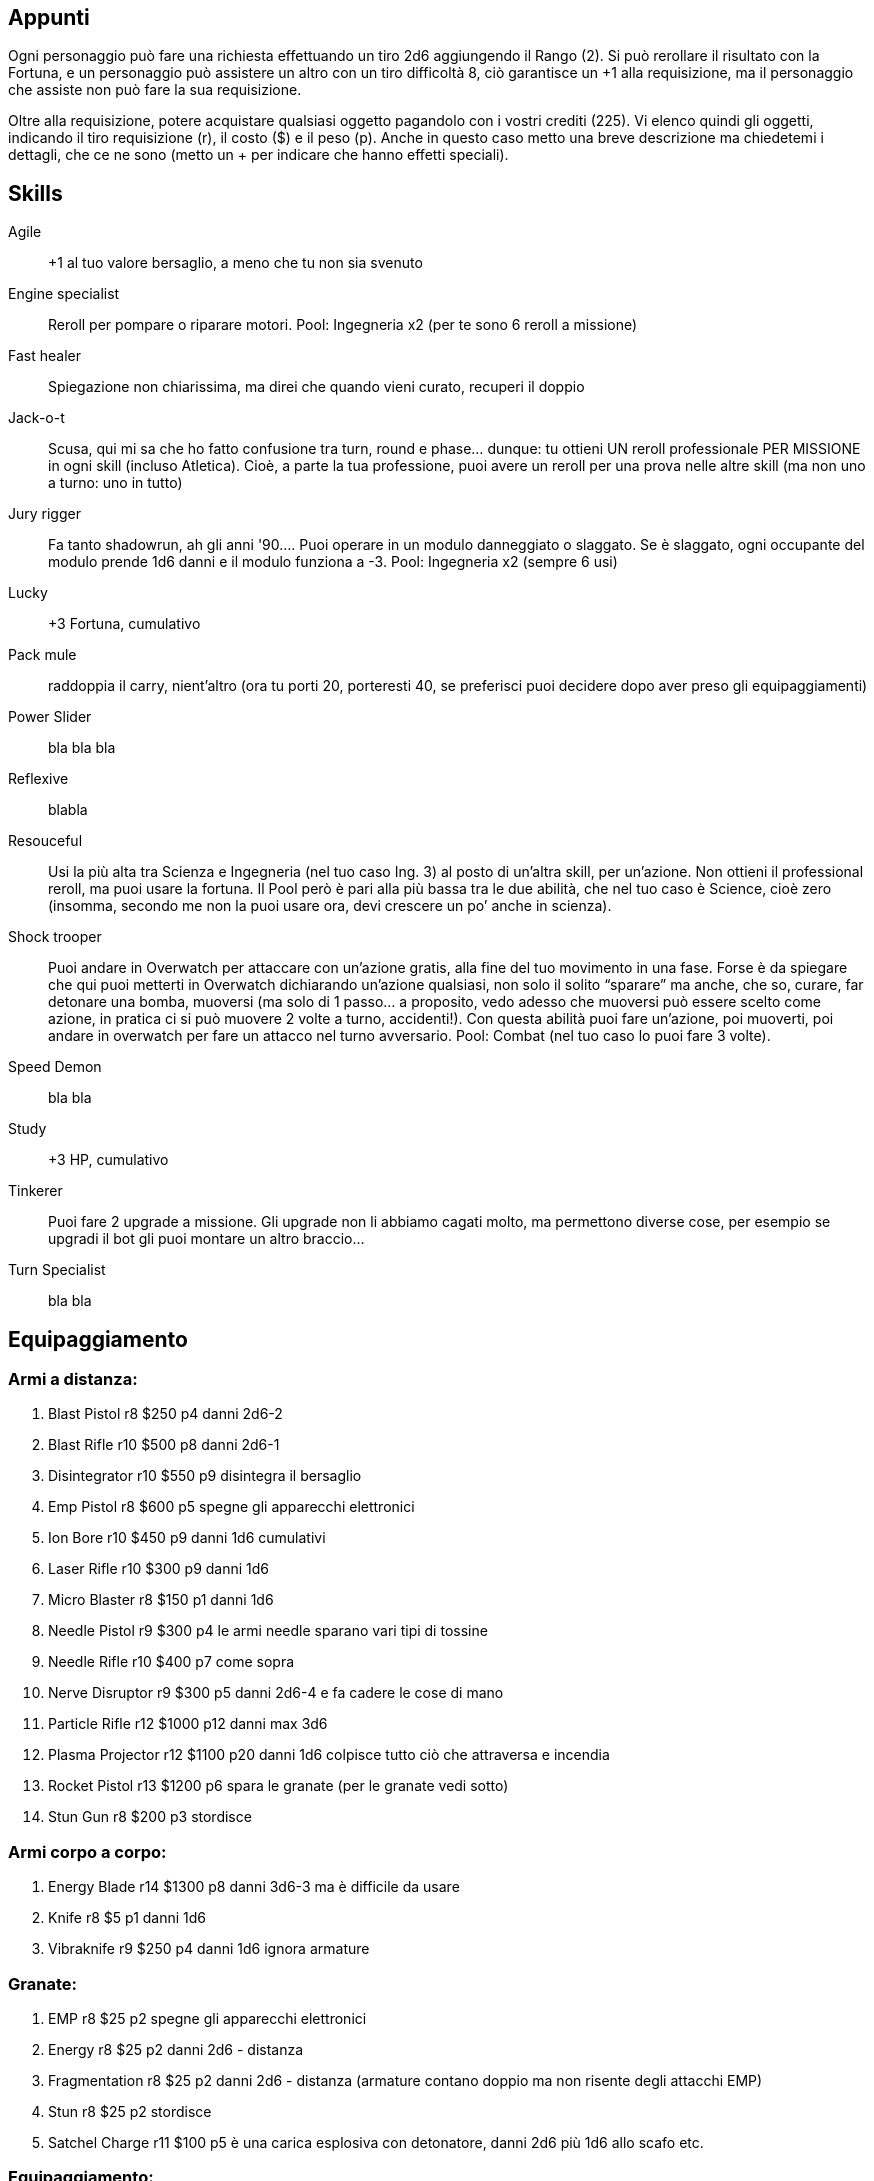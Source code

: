

== Appunti 

Ogni personaggio può fare una richiesta effettuando un tiro 2d6 aggiungendo il Rango (2). Si può rerollare il risultato con la Fortuna, e un personaggio può assistere un altro con un tiro difficoltà 8, ciò garantisce un +1 alla requisizione, ma il personaggio che assiste non può fare la sua requisizione.

Oltre alla requisizione, potere acquistare qualsiasi oggetto pagandolo con i vostri crediti (225).
Vi elenco quindi gli oggetti, indicando il tiro requisizione (r), il costo ($) e il peso (p). Anche in questo caso metto una breve descrizione ma chiedetemi i dettagli, che ce ne sono (metto un + per indicare che hanno effetti speciali).


== Skills


Agile:: +1 al tuo valore bersaglio, a meno che tu non sia svenuto
Engine specialist:: Reroll per pompare o riparare motori. Pool: Ingegneria x2 (per te sono 6 reroll a missione)
Fast healer:: Spiegazione non chiarissima, ma direi che quando vieni curato, recuperi il doppio
Jack-o-t:: Scusa, qui mi sa che ho fatto confusione tra turn, round e phase… dunque: tu ottieni UN reroll professionale PER MISSIONE in ogni skill (incluso Atletica). Cioè, a parte la tua professione, puoi avere un reroll per una prova nelle altre skill (ma non uno a turno: uno in tutto)
Jury rigger:: Fa tanto shadowrun, ah gli anni '90…. Puoi operare in un modulo danneggiato o slaggato. Se è slaggato, ogni occupante del modulo prende 1d6 danni e il modulo funziona a -3. Pool: Ingegneria x2 (sempre 6 usi)
Lucky:: +3 Fortuna, cumulativo
Pack mule:: raddoppia il carry, nient’altro (ora tu porti 20, porteresti 40, se preferisci puoi decidere dopo aver preso gli equipaggiamenti)
Power Slider:: bla bla bla 
Reflexive:: blabla
Resouceful:: Usi la più alta tra Scienza e Ingegneria (nel tuo caso Ing. 3) al posto di un’altra skill, per un’azione. Non ottieni il professional reroll, ma puoi usare la fortuna. Il Pool però è pari alla più bassa tra le due abilità, che nel tuo caso è Science, cioè zero (insomma, secondo me non la puoi usare ora, devi crescere un po’ anche in scienza).
Shock trooper:: Puoi andare in Overwatch per attaccare con un’azione gratis, alla fine del tuo movimento in una fase. Forse è da spiegare che qui puoi metterti in Overwatch dichiarando un’azione qualsiasi, non solo il solito “sparare” ma anche, che so, curare, far detonare una bomba, muoversi (ma solo di 1 passo… a proposito, vedo adesso che muoversi può essere scelto come azione, in pratica ci si può muovere 2 volte a turno, accidenti!). Con questa abilità puoi fare un’azione, poi muoverti, poi andare in overwatch per fare un attacco nel turno avversario. Pool: Combat (nel tuo caso lo puoi fare 3 volte).
Speed Demon:: bla bla 
Study:: +3 HP, cumulativo
Tinkerer:: Puoi fare 2 upgrade a missione. Gli upgrade non li abbiamo cagati molto, ma permettono diverse cose, per esempio se upgradi il bot gli puoi montare un altro braccio...
Turn Specialist:: bla bla 




== Equipaggiamento

=== Armi a distanza:

. Blast Pistol r8 $250 p4 danni 2d6-2
. Blast Rifle r10 $500 p8 danni 2d6-1 +
. Disintegrator r10 $550 p9 disintegra il bersaglio
. Emp Pistol r8 $600 p5 spegne gli apparecchi elettronici
. Ion Bore r10 $450 p9 danni 1d6 cumulativi +
. Laser Rifle r10 $300 p9 danni 1d6 +
. Micro Blaster r8 $150 p1 danni 1d6 +
. Needle Pistol r9 $300 p4 le armi needle sparano vari tipi di tossine
. Needle Rifle r10 $400 p7 come sopra
. Nerve Disruptor r9 $300 p5 danni 2d6-4 e fa cadere le cose di mano
. Particle Rifle r12 $1000 p12 danni max 3d6 +
. Plasma Projector r12 $1100 p20 danni 1d6 colpisce tutto ciò che attraversa e incendia
. Rocket Pistol r13 $1200 p6 spara le granate (per le granate vedi sotto)
. Stun Gun r8 $200 p3 stordisce
 
=== Armi corpo a corpo:

. Energy Blade r14 $1300 p8 danni 3d6-3 ma è difficile da usare
. Knife r8 $5 p1 danni 1d6
. Vibraknife r9 $250 p4 danni 1d6 ignora armature
 
=== Granate:

. EMP r8 $25 p2 spegne gli apparecchi elettronici
. Energy r8 $25 p2 danni 2d6 - distanza
. Fragmentation r8 $25 p2 danni 2d6 - distanza (armature contano doppio ma non risente degli attacchi EMP)
. Stun r8 $25 p2 stordisce
. Satchel Charge r11 $100 p5 è una carica esplosiva con detonatore, danni 2d6 più 1d6 allo scafo etc.
 
=== Equipaggiamento:

. Armatura r8 $200 p10 riduce 1 danno, possono portarla solo Xeloxiani e Umani (Franz e Mao)
. EVA r8 $100 p5 è il sistema di sopravvivenza nel vuoto, dura 100 round
. JetPack r13 $500 p4 permette di muoversi a razzo con check Pilotaggio 8
. MediKit r8 $250 p5 guarisce 1d6 danni usando Science 8
. Pack r6 $10 p2 è uno zaino, dimezza il peso degli oggetti portati, ma servono 2 azioni per estrarli
. Shield r11 $200 p10 aggiunge 1 al tuo valore bersaglio
. ToolKit r8 $100 p5 aggiunge +1 per riparare, upgradare, riconfigurare cannoni
. WristComp r13 $1000 p1 computer da polso, aggiunge +1 a Scienza per hackerare, upgradare equipaggiamento etc.

=== Droghe:

. Tutte le droghe sono r8 $25 p1, puoi caricarle su un Needler (o credo iniettarle a mano). Tipicamente aumentano di 1 una Skill (o riducono di 1 i danni) diminuendo di 1 tutte le altre, in più c’è una droga che fa resistere agli stordimenti, una che stordisce, una che cancella gli effetti di tutte le droghe. L’effetto dura fino a fine missione.
 
=== Cyberware (innesti cyborg):

. Mentor Chip r12 $500 p1 aggiunge +10% esperienza
. Skill Chip r13 $1000 p1 aggiunge +1 a una skill
. Skeletal Enhancement r14 $1500 p0 dà +1 Atletica per trasportare e per attaccare in corpo a corpo
. Cyberfoot r15 $2000 p6 aggiunge +6 al movimento
. Cyberhand r16 $2500 p4 aggiunge 1 mano
 
=== New Ship Module r13 $3000

Questo serve per ottenere un nuovo modulo della nave. Puoi lasciarlo allo spazioporto o sostituirlo a uno della nave se ti serve per la missione. Quando hai 3 moduli da parte, puoi richiedere uno scafo più grande gratis.

Volendo, puoi anche chiedere una nave della stessa stazza ma di una razza diversa, con un tiro requisizione 13.

